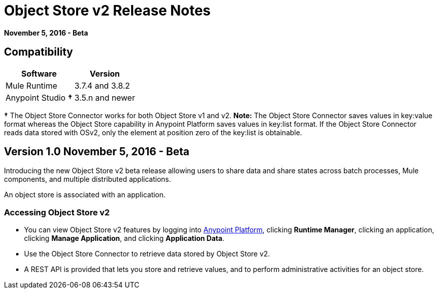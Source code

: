 = Object Store v2 Release Notes
:keywords: osv2, object store, store

*November 5, 2016 - Beta*

== Compatibility

[%header%autowidth.spread]
|===
|Software |Version
|Mule Runtime |3.7.4 and 3.8.2
|Anypoint Studio *&#8224;* |3.5.n and newer
|===

*&#8224;* The Object Store Connector works for both Object Store v1 and v2. *Note:* The Object Store Connector saves values in key:value format whereas the Object Store capability in Anypoint Platform saves values in key:list format. If the Object Store Connector reads data stored with OSv2, only the element at position zero of the key:list is obtainable.

== Version 1.0 November 5, 2016 - Beta

Introducing the new Object Store v2 beta release allowing users to share data and share states across batch processes, Mule components, and multiple distributed applications.

An object store is associated with an application.

=== Accessing Object Store v2

* You can view Object Store v2 features by logging into link:https://anypoint.mulesoft.com/#/signin[Anypoint Platform], clicking *Runtime Manager*, clicking an application, clicking *Manage Application*, and clicking *Application Data*.

* Use the Object Store Connector to retrieve data stored by Object Store v2.

* A REST API is provided that lets you store and retrieve values, and to perform administrative activities for an object store.

